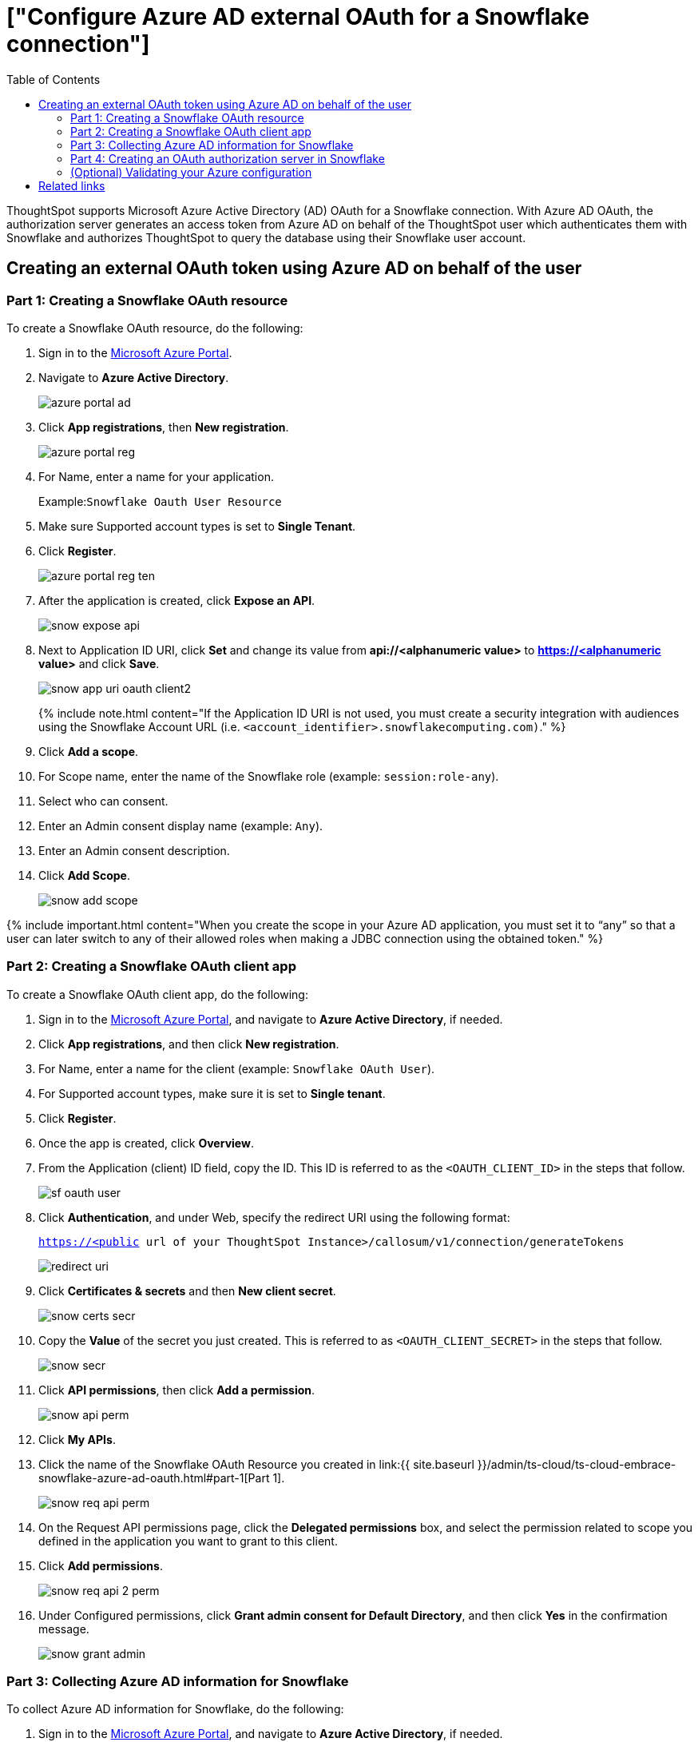 = ["Configure Azure AD external OAuth for a Snowflake connection"]
:last_updated: 11/1/2021
:permalink: /:collection/:path.html
:sidebar: mydoc_sidebar
:toc: true

ThoughtSpot supports Microsoft Azure Active Directory (AD) OAuth for a Snowflake connection.
With Azure AD OAuth, the authorization server generates an access token from Azure AD on behalf of the ThoughtSpot user which authenticates them with Snowflake and authorizes ThoughtSpot to query the database using their Snowflake user account.

[#part-1]
== Creating an external OAuth token using Azure AD on behalf of the user

=== Part 1: Creating a Snowflake OAuth resource

To create a Snowflake OAuth resource, do the following:

. Sign in to the https://portal.azure.com/[Microsoft Azure Portal].
. Navigate to *Azure Active Directory*.
+
image::{{ site.baseurl }}/images/azure-portal-ad.png[]

. Click *App registrations*, then *New registration*.
+
image::{{ site.baseurl }}/images/azure-portal-reg.png[]

. For Name, enter a name for your application.
+
Example:``Snowflake Oauth User Resource``

. Make sure Supported account types is set to *Single Tenant*.
. Click *Register*.
+
image::{{ site.baseurl }}/images/azure-portal-reg-ten.png[]

. After the application is created, click *Expose an API*.
+
image::{{ site.baseurl }}/images/snow-expose-api.png[]

. Next to Application ID URI, click *Set* and change its value from *api://<alphanumeric value>* to *https://<alphanumeric value>* and click *Save*.
+
// []({{ site.baseurl }}/images/snow-app-uri.png)
+
image::{{ site.baseurl }}/images/snow-app-uri-oauth-client2.png[]
+
{% include note.html content="If the Application ID URI is not used, you must create a security integration with audiences using the Snowflake Account URL (i.e.
`<account_identifier>.snowflakecomputing.com)`." %}
. Click *Add a scope*.
. For Scope name, enter the name of the Snowflake role (example: `session:role-any`).
. Select who can consent.
. Enter an Admin consent display name (example: `Any`).
. Enter an Admin consent description.
. Click *Add Scope*.
+
image::{{ site.baseurl }}/images/snow-add-scope.png[]

{% include important.html content="When you create the scope in your Azure AD application, you must set it to "`any`" so that a user can later switch to any of their allowed roles when making a JDBC connection using the obtained token." %}

=== Part 2: Creating a Snowflake OAuth client app

To create a Snowflake OAuth client app, do the following:

. Sign in to the https://portal.azure.com/[Microsoft Azure Portal], and navigate to *Azure Active Directory*, if needed.
. Click *App registrations*, and then click *New registration*.
. For Name, enter a name for the client (example: `Snowflake OAuth User`).
. For Supported account types, make sure it is set to *Single tenant*.
. Click *Register*.
. Once the app is created, click *Overview*.
. From the Application (client) ID field, copy the ID.
This ID is referred to as the `<OAUTH_CLIENT_ID>` in the steps that follow.
+
image::{{ site.baseurl }}/images/sf_oauth_user.png[]

. Click *Authentication*, and under Web, specify the redirect URI using the following format:
+
`<https://<public> url of your ThoughtSpot Instance>/callosum/v1/connection/generateTokens`
+
image::{{ site.baseurl }}/images/redirect_uri.png[]

. Click *Certificates & secrets* and then *New client secret*.
+
image::{{ site.baseurl }}/images/snow_certs_secr.png[]

. Copy the *Value* of the secret you just created.
This is referred to as `<OAUTH_CLIENT_SECRET>` in the steps that follow.
+
image::{{ site.baseurl }}/images/snow_secr.png[]

. Click *API permissions*, then click *Add a permission*.
+
image::{{ site.baseurl }}/images/snow_api_perm.png[]

. Click *My APIs*.
. Click the name of the Snowflake OAuth Resource you created in link:{{ site.baseurl }}/admin/ts-cloud/ts-cloud-embrace-snowflake-azure-ad-oauth.html#part-1[Part 1].
+
image::{{ site.baseurl }}/images/snow_req_api_perm.png[]

. On the Request API permissions page, click the *Delegated permissions* box, and select the permission related to scope you defined in the application you want to grant to this client.
. Click *Add permissions*.
+
image::{{ site.baseurl }}/images/snow_req_api_2_perm.png[]

. Under Configured permissions, click *Grant admin consent for Default Directory*, and then click *Yes* in the confirmation message.
+
image::{{ site.baseurl }}/images/snow_grant_admin.png[]

=== Part 3: Collecting Azure AD information for Snowflake

To collect Azure AD information for Snowflake, do the following:

. Sign in to the https://portal.azure.com/[Microsoft Azure Portal], and navigate to *Azure Active Directory*, if needed.
. Go back to the Snowflake OAuth Resource App (Snowflake Oauth User Resource) to collect all the info related as mentioned below:
+
a.
Click *Endpoints* in the *Overview* interface.
+
b.
On the right-hand side, copy the *OAuth 2.0 token endpoint (v2)* and note the URLs for *OpenID Connect metadata* and *Federation Connect metadata*.

 .. The *OAuth 2.0 token endpoint (v2)* is referred to as the `<AZURE_AD_OAUTH_TOKEN_ENDPOINT>` in the following configuration steps.
The endpoint should be similar to `+https://login.microsoftonline.com/<tenant_id>/oauth2/v2.0/token/+`.
 .. For the *OpenID Connect metadata*, open in a new browser window.
+
a.
Locate the "jwks_uri" parameter and copy its value.
+
b.
This parameter value will be known as the `<AZURE_AD_JWS_KEY_ENDPOINT>` in the following configuration steps.
The endpoint should be similar to `+https://login.microsoftonline.com/<tenant_id>/discovery/v2.0/keys+`.

. For the *Federation metadata document*, open the URL in a new browser window.
+
a.
Locate the `"entityID"` parameter in the `XML Root Element` and copy its value.
+
b.
This parameter value will be known as the `<AZURE_AD_ISSUER>` in the following configuration steps.
The entityID value should be similar to `+https://sts.windows.net/<tenant_id>/+`.

. The *OAuth 2.0 authorization endpoint (v2)* should be similar to  `+https://login.microsoftonline.com/<tenant_id>/oauth2/v2.0/authorize+`.
+
image:{{ site.baseurl }}/images/snow_oauth_user_res_1.png[]  image:{{ site.baseurl }}/images/snow_oauth_user_res_2.png[]

=== Part 4: Creating an OAuth authorization server in Snowflake

In this part you must do the following:

* Create a security integration in Snowflake to ensure that Snowflake can  securely communicate with Microsoft Azure AD.
* Validate the tokens from Azure AD.
* Provide the appropriate Snowflake data access to users based on the user role associated with the OAuth token.

==== Security integration format

----
create security integration external_oauth_azure_2
    type = external_oauth
    enabled = true
    external_oauth_type = azure
    external_oauth_issuer = '<AZURE_AD_ISSUER>'
    external_oauth_jws_keys_url = '<AZURE_AD_JWS_KEY_ENDPOINT>'
    external_oauth_audience_list = ('<SNOWFLAKE_APPLICATION_ID_URI>')
    external_oauth_token_user_mapping_claim = 'upn'
    external_oauth_snowflake_user_mapping_attribute = 'login_name';
----

Example:

image::{{ site.baseurl }}/images/snow-sec-int-example.png[]

{% include note.html content="When you create the Snowflake OAuth Resource Application in Azure AD, if you enter an `Application ID URI` that is not the Snowflake Account URL (i.e.
`<account_identifier>.snowflakecomputing.com`), you must add the `external_oauth_audience_list` parameter to the command with the value `<SNOWFLAKE_APPLICATION_ID_URI>`." %}

==== Snowflake commands

===== Create user as Azure AD user

`CREATE USER testuser PASSWORD = '' LOGIN_NAME = 'testuser@thoughtspot.com' DISPLAY_NAME = 'AD_TEST_USER';`

===== Validate access token

`select system$verify_external_oauth_token('<ACCESS_TOKEN>');`

===== Grant sysadmin role to TESTUSER

`GRANT ROLE sysadmin TO USER TESTUSER;`

===== Altering user

`ALTER USER testuser SET DEFAULT_ROLE = SYSADMIN;`

=== (Optional) Validating your Azure configuration

To ensure your Azure configuration is correct for use with ThoughtSpot, you can generate an access token.

You can use either of the following methods to generate your access token:

* Postman
* cURL

==== Method 1: Postman

To validate your configuration using Postman, do the following:

. Sign in to Postman.
. Go to the *Authorization* tab.
. For Token Name, enter a token name.
. For Grant Type, select *Authorization Code* from the menu.
. For Callback URL, select *Authorize using browser*.
+
This should be defined in your OAuth User app(Ex: Snowflake OAuthUser).
The default is `+https://oauth.pstmn.io/v1/callback+`.

. For Auth URL, enter the OAuth 2.0 authorization endpoint (v2) value from "`Endpoints`" in the app.
+
Example: `+https://login.microsoftonline.com/<tenant_id>/oauth2/v2.0/authorize+`

. For Access Token URL, enter the access token URL.
+
Example: `+https://login.microsoftonline.com/<tenant_id>/oauth2/v2.0/token/+`

. For Scope, you must provide "`offline_access`" as the scope, along with the actual scope.
The refresh token is only provided if the offline_access scope was requested.
+
image::{{ site.baseurl }}/images/postman_get_token.png[]
+
Example: `https://<application_id>/session:role-any offline_access`
+
{% include important.html content="When you create the scope in the Azure AD application setup, it must be set as "`any`" so that a user can later switch to any of his allowed roles when making a JDBC connection using the obtained token." %}

. Click *Get New Access Token*.
. Sign in to your Microsoft Azure account.
+
image::{{ site.baseurl }}/images/ms_sign_in.png[]

. On the Token Details page, click *Use Token*.
+
image:{{ site.baseurl }}/images/token_det_1.png[] image:{{ site.baseurl }}/images/token_det_2.png[]

==== Method 2: cURL

To validate your configuration using cURL, do the following:

. Execute below command to get access token with password grant_type:
+
----
 curl -X POST -H "Content-Type: application/x-www-form-urlencoded;charset=UTF-8" \
   --data-urlencode "client_id=<OAUTH_CLIENT_ID>" \
   --data-urlencode "client_secret=<OAUTH_CLIENT_SECRET>" \
   --data-urlencode "username=<AZURE_AD_USER>" \
   --data-urlencode "password=<AZURE_AD_USER_PASSWORD>" \
   --data-urlencode "grant_type=password" \
   --data-urlencode "scope=<SCOPE_AS_IT_APPEARS_IN_AZURE_APP>" \
   '<AZURE_AD_OAUTH_TOKEN_ENDPOINT>'
----
+
Example:
+
----
 curl -X POST -H "Content-Type: application/x-www-form-urlencoded;charset=UTF-8" \
 --data-urlencode "client_id=<client_id>" \
 --data-urlencode "client_secret=<client_secret>" \
 --data-urlencode "username=testuser@thoughtspot.com" \
 --data-urlencode "password=*****" \
 --data-urlencode "grant_type=password" \
 --data-urlencode "scope=https://<application_id>/session:role-any offline_access"\
 `https://login.microsoftonline.com/ <tenant_id>/oauth2/v2.0/token'
----
+
image::{{ site.baseurl }}/images/curl_1.png[]

. Execute below command for getting access token with refresh_token as grant_type:
+
----
 curl -X POST -H "Content-Type: application/x-www-form-urlencoded;charset=UTF-8" \
   --data-urlencode "client_id=<client_id>" \
   --data-urlencode "client_secret=<client_secret>" \
     --data-urlencode "grant_type=refresh_token" \
     --data-urlencode "refresh_token=<Replace_Refresh_Token>" \
     --data-urlencode "scope=https://<application_id>/session:role-any offline_access" \
   'https://login.microsoftonline.com/<tenant_id>/oauth2/v2.0/token'
----
+
image::{{ site.baseurl }}/images/curl_2.png[]

== Related links

* https://docs.snowflake.com/en/user-guide/oauth-azure.html#configure-microsoft-azure-ad-for-external-oauth[Configure Microsoft Azure AD for External OAuth]
* https://community.snowflake.com/s/article/Create-External-OAuth-Token-Using-Azure-AD-For-The-OAuth-Client-Itself[How to: create external OAuth token using Azure AD for the OAuth client itself]
* https://community.snowflake.com/s/article/External-oAuth-Token-Generation-using-Azure-AD[How to: create external OAuth token using Azure AD on behalf of the user]
* https://community.snowflake.com/s/article/Create-Security-Integration-User-To-Use-With-OAuth-Client-Token-With-Azure-AD[How to: create security integration & user to use with OAuth client token with Azure AD]
* https://jwt.io/[JSON web token debugger]
